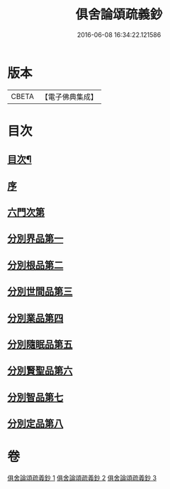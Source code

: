 #+TITLE: 俱舍論頌疏義鈔 
#+DATE: 2016-06-08 16:34:22.121586

* 版本
 |     CBETA|【電子佛典集成】|

* 目次
** [[file:KR6l0040_001.txt::001-0124a2][目次¶]]
** [[file:KR6l0040_001.txt::001-0124b8][序]]
** [[file:KR6l0040_001.txt::001-0124c1][六門次第]]
** [[file:KR6l0040_001.txt::001-0129b24][分別界品第一]]
** [[file:KR6l0040_001.txt::001-0144b15][分別根品第二]]
** [[file:KR6l0040_002.txt::002-0159b3][分別世間品第三]]
** [[file:KR6l0040_002.txt::002-0170c3][分別業品第四]]
** [[file:KR6l0040_003.txt::003-0185a19][分別隨眠品第五]]
** [[file:KR6l0040_003.txt::003-0196a8][分別賢聖品第六]]
** [[file:KR6l0040_003.txt::003-0204b8][分別智品第七]]
** [[file:KR6l0040_003.txt::003-0209b19][分別定品第八]]

* 卷
[[file:KR6l0040_001.txt][俱舍論頌疏義鈔 1]]
[[file:KR6l0040_002.txt][俱舍論頌疏義鈔 2]]
[[file:KR6l0040_003.txt][俱舍論頌疏義鈔 3]]

